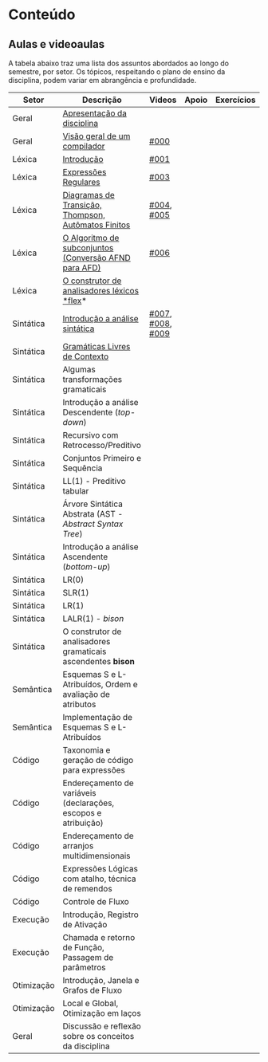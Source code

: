 * Conteúdo
** Aulas e videoaulas

A tabela abaixo traz uma lista dos assuntos abordados ao longo do
semestre, por setor. Os tópicos, respeitando o plano de ensino da
disciplina, podem variar em abrangência e profundidade.





| Setor      | Descrição                                                      | Videos           | Apoio | Exercícios |
|------------+----------------------------------------------------------------+------------------+-------+------------|
| Geral      | [[./aulas/geral/apresentacao.org][Apresentação da disciplina]]                                     |                  |       |            |
| Geral      | [[./aulas/geral/introducao.org][Visão geral de um compilador]]                                   | [[https://www.youtube.com/watch?v=V66oegRycIY][#000]]             |       |            |
| Léxica     | [[./aulas/lexica/introducao.org][Introdução]]                                                     | [[https://www.youtube.com/watch?v=RQGjYfh6rVs][#001]]             |       |            |
| Léxica     | [[./aulas/lexica/er.org][Expressões Regulares]]                                           | [[https://www.youtube.com/watch?v=axYbRJ-jvzo][#003]]             |       |            |
| Léxica     | [[./aulas/lexica/af.org][Diagramas de Transição, Thompson, Autômatos Finitos]]            | [[https://www.youtube.com/watch?v=crziskoiF4s][#004]], [[https://www.youtube.com/watch?v=RhdvJRLpSWg][#005]]       |       |            |
| Léxica     | [[./aulas/lexica/subconjuntos.org][O Algoritmo de subconjuntos (Conversão AFND para AFD)]]          | [[https://www.youtube.com/watch?v=Y8NRKV51VME][#006]]             |       |            |
| Léxica     | [[./aulas/lexica/flex.org][O construtor de analisadores léxicos *flex]]*                      |                  |       |            |
| Sintática  | [[./aulas/sintatica/introducao.org][Introdução a análise sintática]]                                 | [[https://www.youtube.com/watch?v=T9Io9Bi0Dh0][#007]], [[https://www.youtube.com/watch?v=D_o1cmfmm9A][#008]], [[https://www.youtube.com/watch?v=Zkzs5WeSS30][#009]] |       |            |
| Sintática  | [[./aulas/sintatica/glc.org][Gramáticas Livres de Contexto]]                                  |                  |       |            |
| Sintática  | Algumas transformações gramaticais                             |                  |       |            |
| Sintática  | Introdução a análise Descendente (/top-down/)                    |                  |       |            |
| Sintática  | Recursivo com Retrocesso/Preditivo                             |                  |       |            |
| Sintática  | Conjuntos Primeiro e Sequência                                 |                  |       |            |
| Sintática  | LL(1) - Preditivo tabular                                      |                  |       |            |
| Sintática  | Árvore Sintática Abstrata (AST - /Abstract Syntax Tree/)         |                  |       |            |
| Sintática  | Introdução a análise Ascendente (/bottom-up/)                    |                  |       |            |
| Sintática  | LR(0)                                                          |                  |       |            |
| Sintática  | SLR(1)                                                         |                  |       |            |
| Sintática  | LR(1)                                                          |                  |       |            |
| Sintática  | LALR(1) - /bison/                                                |                  |       |            |
| Sintática  | O construtor de analisadores gramaticais ascendentes *bison*     |                  |       |            |
| Semântica  | Esquemas S e L-Atribuídos, Ordem e avaliação de atributos      |                  |       |            |
| Semântica  | Implementação de Esquemas S e L-Atribuídos                     |                  |       |            |
| Código     | Taxonomia e geração de código para expressões                  |                  |       |            |
| Código     | Endereçamento de variáveis (declarações, escopos e atribuição) |                  |       |            |
| Código     | Endereçamento de arranjos multidimensionais                    |                  |       |            |
| Código     | Expressões Lógicas com atalho, técnica de remendos             |                  |       |            |
| Código     | Controle de Fluxo                                              |                  |       |            |
| Execução   | Introdução, Registro de Ativação                               |                  |       |            |
| Execução   | Chamada e retorno de Função, Passagem de parâmetros            |                  |       |            |
| Otimização | Introdução, Janela e Grafos de Fluxo                           |                  |       |            |
| Otimização | Local e Global, Otimização em laços                            |                  |       |            |
| Geral      | Discussão e reflexão sobre os conceitos da disciplina          |                  |       |            |
